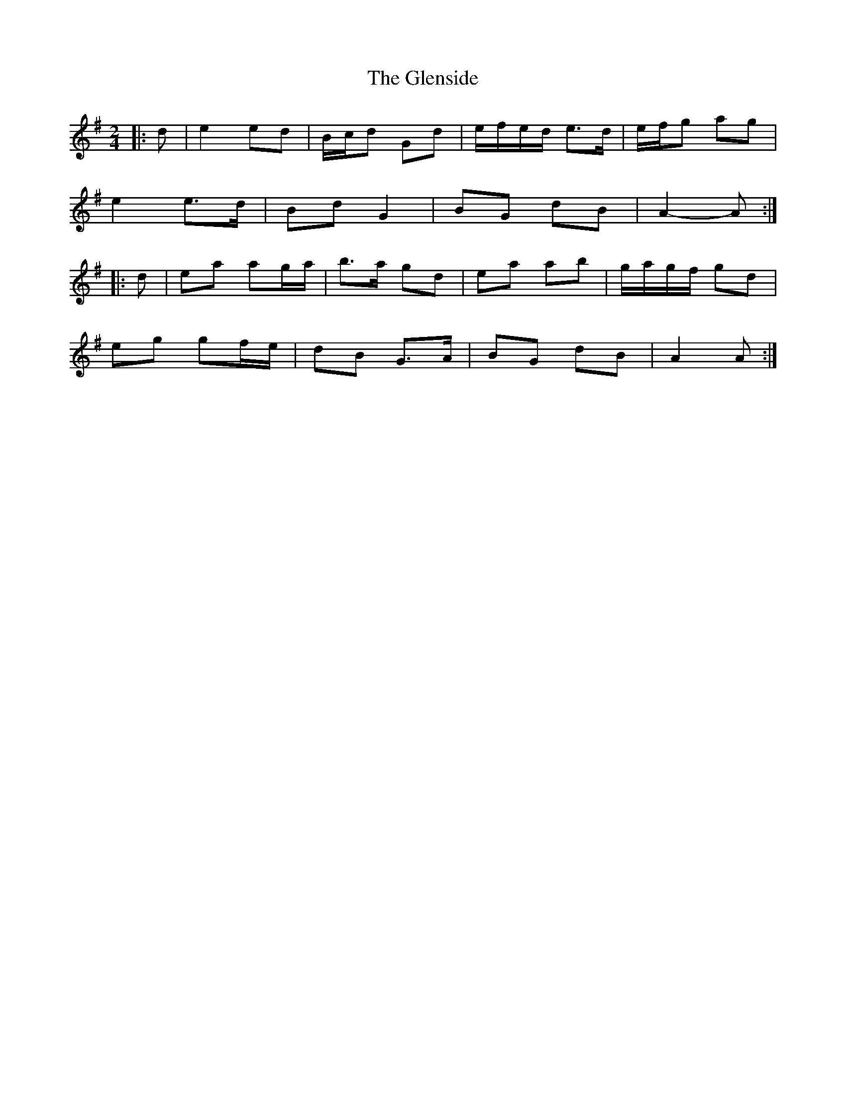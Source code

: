 X: 4
T: Glenside, The
Z: ceolachan
S: https://thesession.org/tunes/534#setting13476
R: polka
M: 2/4
L: 1/8
K: Ador
|: d |e2 ed | B/c/d Gd | e/f/e/d/ e>d | e/f/g ag |
e2 e>d | Bd G2 | BG dB | A2- A :|
|: d |ea ag/a/ | b>a gd | ea ab | g/a/g/f/ gd |
eg gf/e/ | dB G>A | BG dB | A2 A :|
